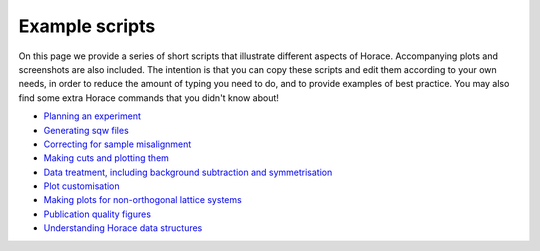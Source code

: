 ###############
Example scripts
###############

On this page we provide a series of short scripts that illustrate different aspects of Horace. Accompanying plots and screenshots are also included. The intention is that you can copy these scripts and edit them according to your own needs, in order to reduce the amount of typing you need to do, and to provide examples of best practice. You may also find some extra Horace commands that you didn't know about!

- `Planning an experiment <http://horace.isis.rl.ac.uk/images/c/cb/Planning_an_experiment.pdf>`__

- `Generating sqw files <http://horace.isis.rl.ac.uk/images/7/72/Running_an_experiment_part_1_-_generating_an_sqw_file.pdf>`__

- `Correcting for sample misalignment <http://horace.isis.rl.ac.uk/images/c/cc/HoraceWebsiteSampleMisalignmentCorrection.pdf>`__

- `Making cuts and plotting them <http://horace.isis.rl.ac.uk/images/8/8a/HoraceWebsiteMakingCutsAndSlices.pdf>`__

- `Data treatment, including background subtraction and symmetrisation <http://horace.isis.rl.ac.uk/images/2/20/HoraceWebsiteSymmEtc.pdf>`__

- `Plot customisation <http://horace.isis.rl.ac.uk/images/8/8a/HoraceWebsitePlotCustomisation.pdf>`__

- `Making plots for non-orthogonal lattice systems <http://horace.isis.rl.ac.uk/images/f/fb/Making_plots_for_systems_with_non-orthogonal_axes.pdf>`__

- `Publication quality figures <http://horace.isis.rl.ac.uk/images/3/3a/HoraceWebsiteAdvancedPlotting.pdf>`__


- `Understanding Horace data structures <http://horace.isis.rl.ac.uk/images/5/5a/HoraceWebsiteUnderstandingDataStructures.pdf>`__
